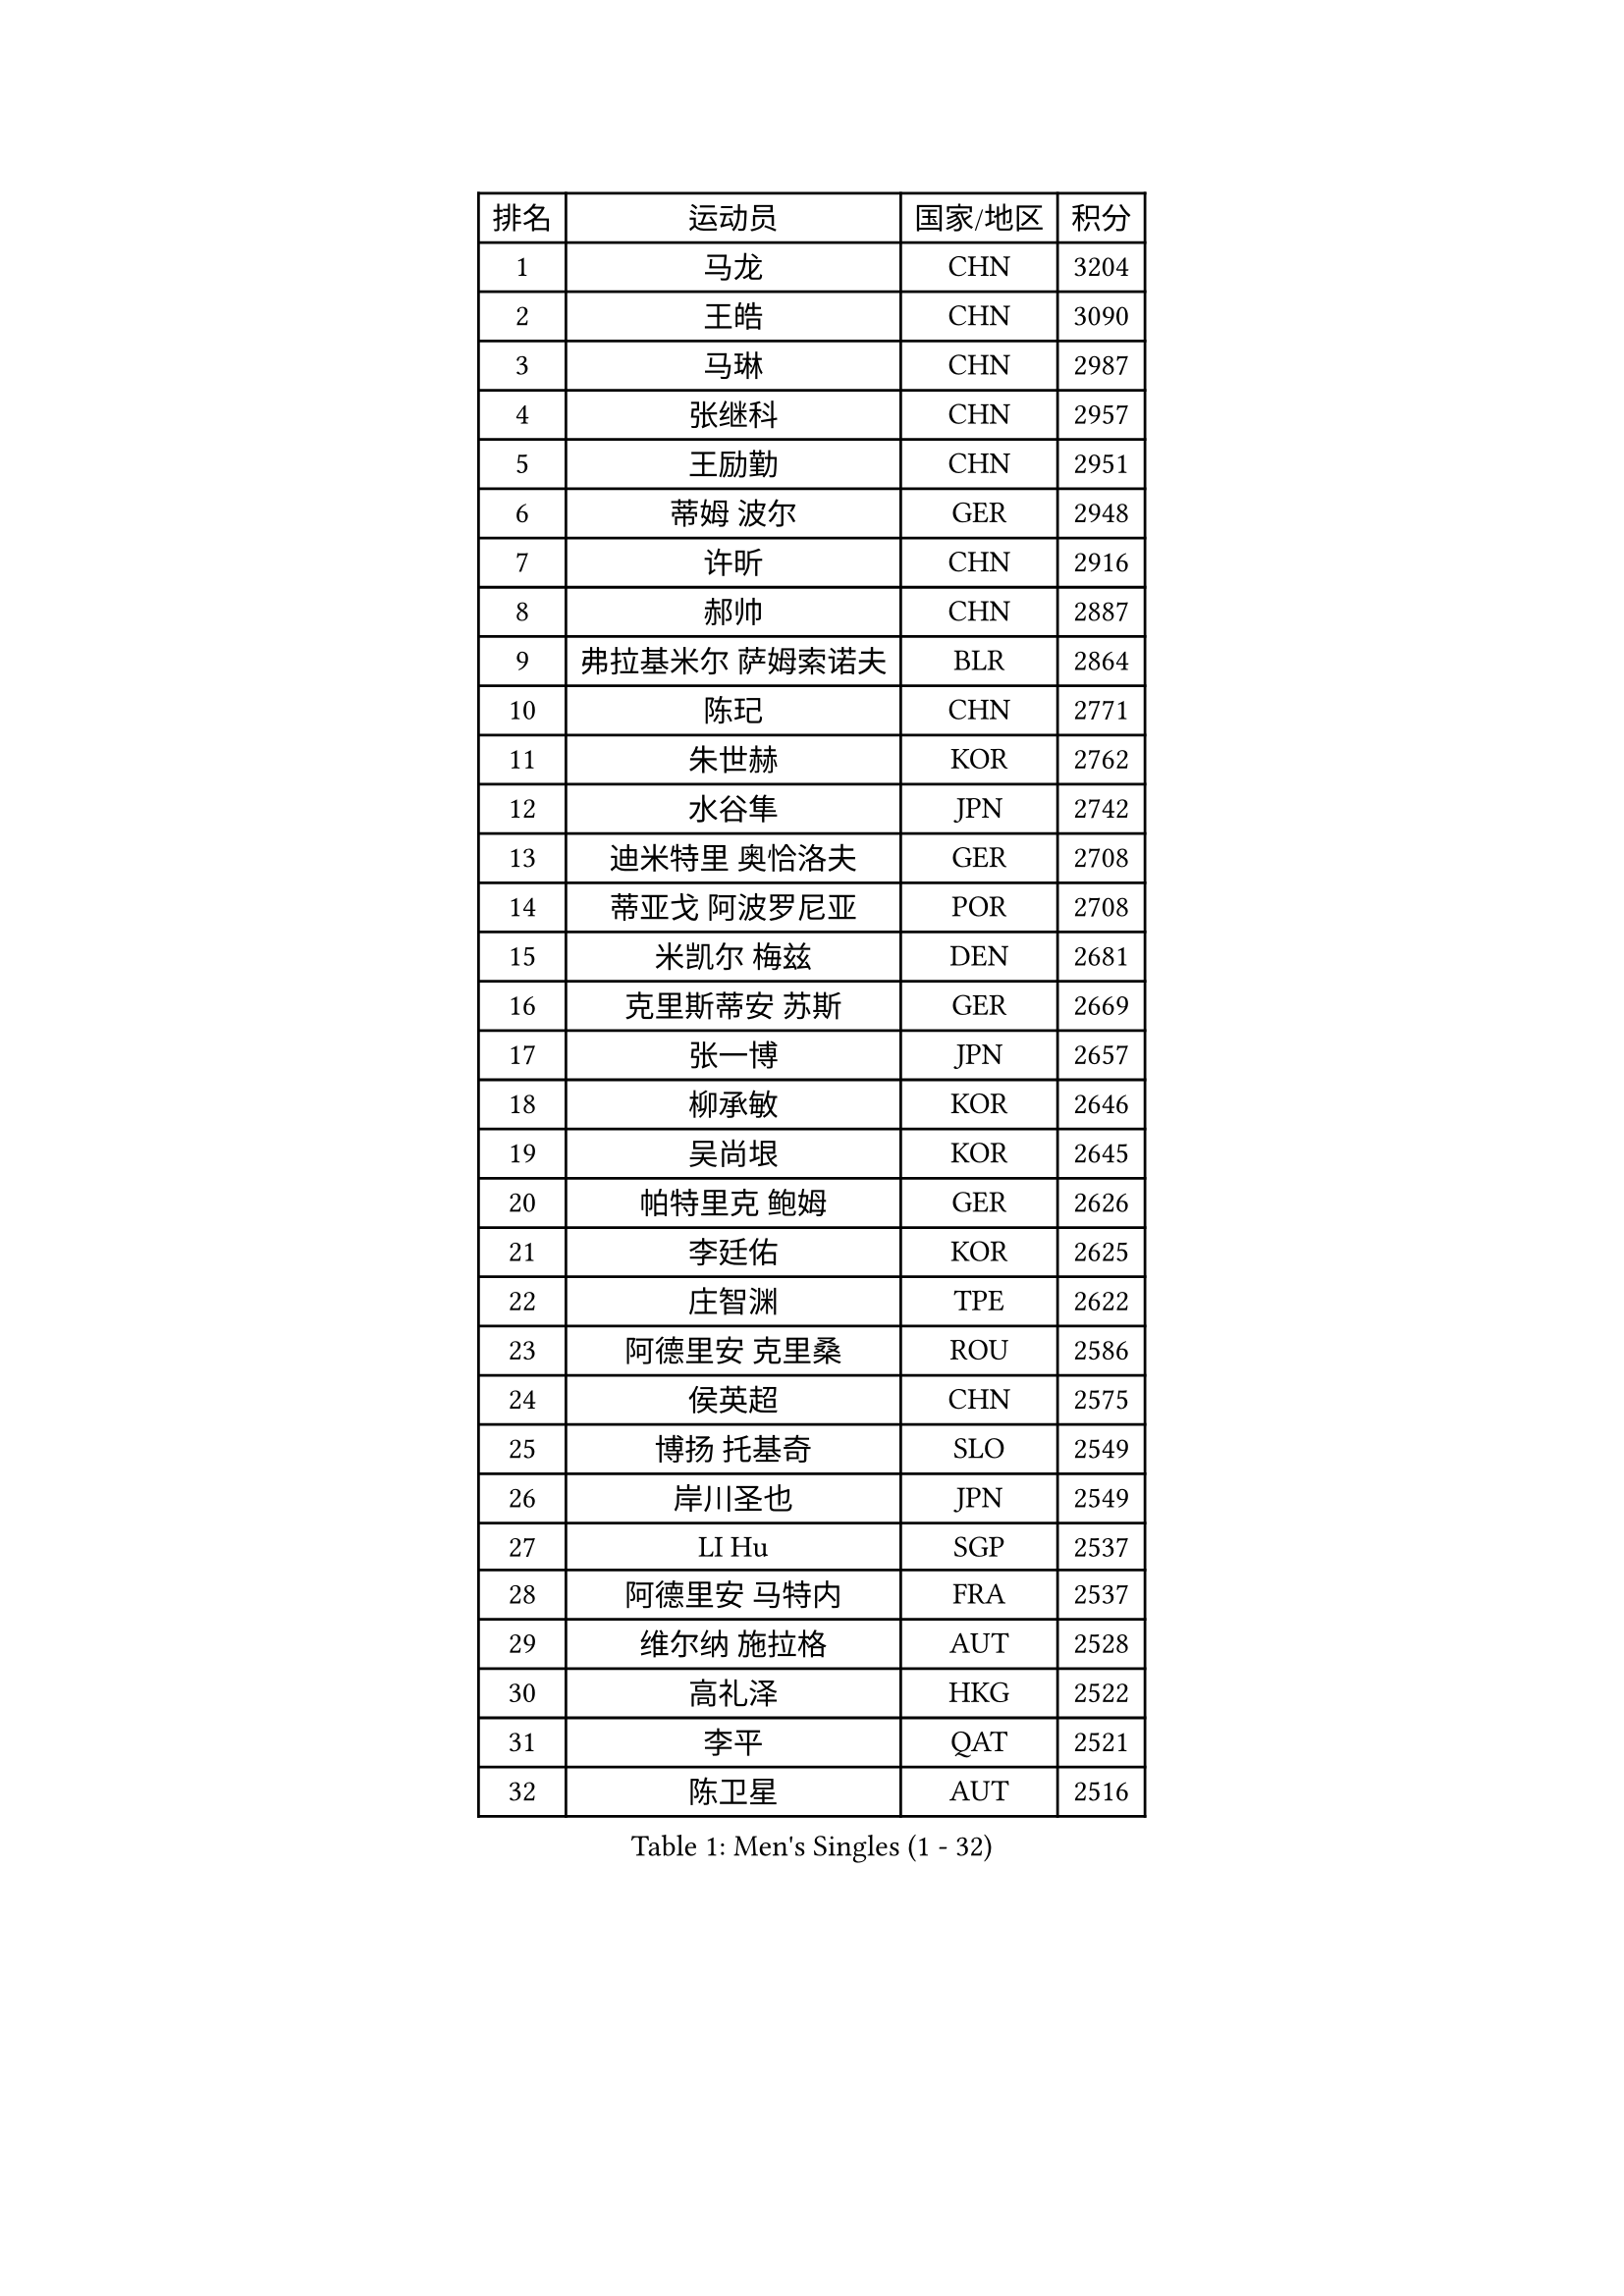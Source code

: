 
#set text(font: ("Courier New", "NSimSun"))
#figure(
  caption: "Men's Singles (1 - 32)",
    table(
      columns: 4,
      [排名], [运动员], [国家/地区], [积分],
      [1], [马龙], [CHN], [3204],
      [2], [王皓], [CHN], [3090],
      [3], [马琳], [CHN], [2987],
      [4], [张继科], [CHN], [2957],
      [5], [王励勤], [CHN], [2951],
      [6], [蒂姆 波尔], [GER], [2948],
      [7], [许昕], [CHN], [2916],
      [8], [郝帅], [CHN], [2887],
      [9], [弗拉基米尔 萨姆索诺夫], [BLR], [2864],
      [10], [陈玘], [CHN], [2771],
      [11], [朱世赫], [KOR], [2762],
      [12], [水谷隼], [JPN], [2742],
      [13], [迪米特里 奥恰洛夫], [GER], [2708],
      [14], [蒂亚戈 阿波罗尼亚], [POR], [2708],
      [15], [米凯尔 梅兹], [DEN], [2681],
      [16], [克里斯蒂安 苏斯], [GER], [2669],
      [17], [张一博], [JPN], [2657],
      [18], [柳承敏], [KOR], [2646],
      [19], [吴尚垠], [KOR], [2645],
      [20], [帕特里克 鲍姆], [GER], [2626],
      [21], [李廷佑], [KOR], [2625],
      [22], [庄智渊], [TPE], [2622],
      [23], [阿德里安 克里桑], [ROU], [2586],
      [24], [侯英超], [CHN], [2575],
      [25], [博扬 托基奇], [SLO], [2549],
      [26], [岸川圣也], [JPN], [2549],
      [27], [LI Hu], [SGP], [2537],
      [28], [阿德里安 马特内], [FRA], [2537],
      [29], [维尔纳 施拉格], [AUT], [2528],
      [30], [高礼泽], [HKG], [2522],
      [31], [李平], [QAT], [2521],
      [32], [陈卫星], [AUT], [2516],
    )
  )#pagebreak()

#set text(font: ("Courier New", "NSimSun"))
#figure(
  caption: "Men's Singles (33 - 64)",
    table(
      columns: 4,
      [排名], [运动员], [国家/地区], [积分],
      [33], [帕纳吉奥迪斯 吉奥尼斯], [GRE], [2507],
      [34], [闫安], [CHN], [2504],
      [35], [方博], [CHN], [2499],
      [36], [吉田海伟], [JPN], [2496],
      [37], [马克斯 弗雷塔斯], [POR], [2493],
      [38], [郑荣植], [KOR], [2488],
      [39], [高宁], [SGP], [2484],
      [40], [上田仁], [JPN], [2484],
      [41], [松平健太], [JPN], [2478],
      [42], [LIN Ju], [DOM], [2476],
      [43], [佐兰 普里莫拉克], [CRO], [2468],
      [44], [JANG Song Man], [PRK], [2465],
      [45], [CHO Eonrae], [KOR], [2465],
      [46], [SIMONCIK Josef], [CZE], [2458],
      [47], [金珉锡], [KOR], [2453],
      [48], [唐鹏], [HKG], [2452],
      [49], [阿列克谢 斯米尔诺夫], [RUS], [2442],
      [50], [尹在荣], [KOR], [2442],
      [51], [SEO Hyundeok], [KOR], [2440],
      [52], [李尚洙], [KOR], [2439],
      [53], [HABESOHN Daniel], [AUT], [2439],
      [54], [沙拉特 卡马尔 阿昌塔], [IND], [2435],
      [55], [KIM Junghoon], [KOR], [2431],
      [56], [让 米歇尔 赛弗], [BEL], [2428],
      [57], [李静], [HKG], [2426],
      [58], [基里尔 斯卡奇科夫], [RUS], [2425],
      [59], [罗伯特 加尔多斯], [AUT], [2424],
      [60], [CHTCHETININE Evgueni], [BLR], [2420],
      [61], [巴斯蒂安 斯蒂格], [GER], [2418],
      [62], [LEGOUT Christophe], [FRA], [2415],
      [63], [GERELL Par], [SWE], [2411],
      [64], [YANG Zi], [SGP], [2408],
    )
  )#pagebreak()

#set text(font: ("Courier New", "NSimSun"))
#figure(
  caption: "Men's Singles (65 - 96)",
    table(
      columns: 4,
      [排名], [运动员], [国家/地区], [积分],
      [65], [MACHADO Carlos], [ESP], [2399],
      [66], [张钰], [HKG], [2398],
      [67], [GORAK Daniel], [POL], [2392],
      [68], [德米特里 佩罗普科夫], [CZE], [2388],
      [69], [江天一], [HKG], [2385],
      [70], [约尔根 佩尔森], [SWE], [2384],
      [71], [丹羽孝希], [JPN], [2381],
      [72], [LIU Song], [ARG], [2380],
      [73], [FEJER-KONNERTH Zoltan], [GER], [2380],
      [74], [雅罗斯列夫 扎姆登科], [UKR], [2374],
      [75], [KOSOWSKI Jakub], [POL], [2369],
      [76], [JAKAB Janos], [HUN], [2366],
      [77], [BENTSEN Allan], [DEN], [2361],
      [78], [SVENSSON Robert], [SWE], [2360],
      [79], [LEE Jungsam], [KOR], [2358],
      [80], [卡林尼科斯 格林卡], [GRE], [2357],
      [81], [艾曼纽 莱贝松], [FRA], [2356],
      [82], [HENZELL William], [AUS], [2355],
      [83], [何志文], [ESP], [2348],
      [84], [KUZMIN Fedor], [RUS], [2347],
      [85], [KASAHARA Hiromitsu], [JPN], [2346],
      [86], [彼得 科贝尔], [CZE], [2340],
      [87], [AGUIRRE Marcelo], [PAR], [2339],
      [88], [斯特凡 菲格尔], [AUT], [2339],
      [89], [LASHIN El-Sayed], [EGY], [2336],
      [90], [SALIFOU Abdel-Kader], [BEN], [2333],
      [91], [WU Chih-Chi], [TPE], [2333],
      [92], [BURGIS Matiss], [LAT], [2330],
      [93], [利亚姆 皮切福德], [ENG], [2330],
      [94], [亚历山大 卡拉卡谢维奇], [SRB], [2327],
      [95], [PETO Zsolt], [SRB], [2323],
      [96], [金赫峰], [PRK], [2318],
    )
  )#pagebreak()

#set text(font: ("Courier New", "NSimSun"))
#figure(
  caption: "Men's Singles (97 - 128)",
    table(
      columns: 4,
      [排名], [运动员], [国家/地区], [积分],
      [97], [KEINATH Thomas], [SVK], [2318],
      [98], [卢文 菲鲁斯], [GER], [2310],
      [99], [LI Ahmet], [TUR], [2308],
      [100], [奥马尔 阿萨尔], [EGY], [2307],
      [101], [卢兹扬 布拉斯奇克], [POL], [2307],
      [102], [韩阳], [JPN], [2302],
      [103], [达米安 艾洛伊], [FRA], [2301],
      [104], [VANG Bora], [TUR], [2301],
      [105], [MONTEIRO Joao], [POR], [2299],
      [106], [DRINKHALL Paul], [ENG], [2296],
      [107], [KOSIBA Daniel], [HUN], [2294],
      [108], [HUANG Sheng-Sheng], [TPE], [2292],
      [109], [VRABLIK Jiri], [CZE], [2291],
      [110], [LIVENTSOV Alexey], [RUS], [2291],
      [111], [WANG Zengyi], [POL], [2291],
      [112], [BARDON Michal], [SVK], [2291],
      [113], [MADRID Marcos], [MEX], [2290],
      [114], [LEE Jinkwon], [KOR], [2289],
      [115], [#text(gray, "WU Hao")], [CHN], [2289],
      [116], [MATSUDAIRA Kenji], [JPN], [2285],
      [117], [TSUBOI Gustavo], [BRA], [2284],
      [118], [BAGGALEY Andrew], [ENG], [2282],
      [119], [亚历山大 希巴耶夫], [RUS], [2282],
      [120], [VLASOV Grigory], [RUS], [2282],
      [121], [丁祥恩], [KOR], [2276],
      [122], [PISTEJ Lubomir], [SVK], [2275],
      [123], [OMAR Rashid], [UAE], [2271],
      [124], [ERLANDSEN Geir], [NOR], [2269],
      [125], [TAKAKIWA Taku], [JPN], [2267],
      [126], [SALEH Ahmed], [EGY], [2267],
      [127], [SZOCS Hunor], [ROU], [2267],
      [128], [#text(gray, "MONRAD Martin")], [DEN], [2265],
    )
  )